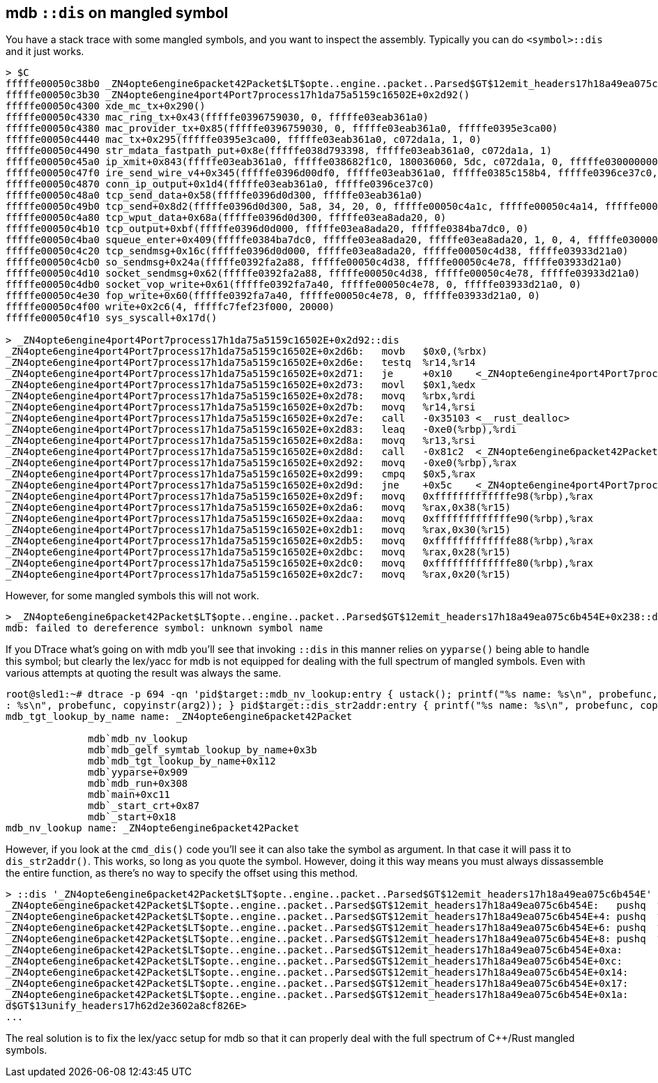== mdb `::dis` on mangled symbol

You have a stack trace with some mangled symbols, and you want to
inspect the assembly. Typically you can do `<symbol>::dis` and it just
works.

----
> $C
fffffe00050c38b0 _ZN4opte6engine6packet42Packet$LT$opte..engine..packet..Parsed$GT$12emit_headers17h18a49ea075c6b454E+0x238()
fffffe00050c3b30 _ZN4opte6engine4port4Port7process17h1da75a5159c16502E+0x2d92()
fffffe00050c4300 xde_mc_tx+0x290()
fffffe00050c4330 mac_ring_tx+0x43(fffffe0396759030, 0, fffffe03eab361a0)
fffffe00050c4380 mac_provider_tx+0x85(fffffe0396759030, 0, fffffe03eab361a0, fffffe0395e3ca00)
fffffe00050c4440 mac_tx+0x295(fffffe0395e3ca00, fffffe03eab361a0, c072da1a, 1, 0)
fffffe00050c4490 str_mdata_fastpath_put+0x8e(fffffe038d793398, fffffe03eab361a0, c072da1a, 1)
fffffe00050c45a0 ip_xmit+0x843(fffffe03eab361a0, fffffe038682f1c0, 180036060, 5dc, c072da1a, 0, fffffe0300000000, fffffe0396ce3930)
fffffe00050c47f0 ire_send_wire_v4+0x345(fffffe0396d00df0, fffffe03eab361a0, fffffe0385c158b4, fffffe0396ce37c0, fffffe0384b9ea30)
fffffe00050c4870 conn_ip_output+0x1d4(fffffe03eab361a0, fffffe0396ce37c0)
fffffe00050c48a0 tcp_send_data+0x58(fffffe0396d0d300, fffffe03eab361a0)
fffffe00050c49b0 tcp_send+0x8d2(fffffe0396d0d300, 5a8, 34, 20, 0, fffffe00050c4a1c, fffffe00050c4a14, fffffe00050c4a18, fffffe00050c4a20, d5858687aa4)
fffffe00050c4a80 tcp_wput_data+0x68a(fffffe0396d0d300, fffffe03ea8ada20, 0)
fffffe00050c4b10 tcp_output+0xbf(fffffe0396d0d000, fffffe03ea8ada20, fffffe0384ba7dc0, 0)
fffffe00050c4ba0 squeue_enter+0x409(fffffe0384ba7dc0, fffffe03ea8ada20, fffffe03ea8ada20, 1, 0, 4, fffffe0300000007)
fffffe00050c4c20 tcp_sendmsg+0x16c(fffffe0396d0d000, fffffe03ea8ada20, fffffe00050c4d38, fffffe03933d21a0)
fffffe00050c4cb0 so_sendmsg+0x24a(fffffe0392fa2a88, fffffe00050c4d38, fffffe00050c4e78, fffffe03933d21a0)
fffffe00050c4d10 socket_sendmsg+0x62(fffffe0392fa2a88, fffffe00050c4d38, fffffe00050c4e78, fffffe03933d21a0)
fffffe00050c4db0 socket_vop_write+0x61(fffffe0392fa7a40, fffffe00050c4e78, 0, fffffe03933d21a0, 0)
fffffe00050c4e30 fop_write+0x60(fffffe0392fa7a40, fffffe00050c4e78, 0, fffffe03933d21a0, 0)
fffffe00050c4f00 write+0x2c6(4, fffffc7fef23f000, 20000)
fffffe00050c4f10 sys_syscall+0x17d()

> _ZN4opte6engine4port4Port7process17h1da75a5159c16502E+0x2d92::dis
_ZN4opte6engine4port4Port7process17h1da75a5159c16502E+0x2d6b:   movb   $0x0,(%rbx)
_ZN4opte6engine4port4Port7process17h1da75a5159c16502E+0x2d6e:   testq  %r14,%r14
_ZN4opte6engine4port4Port7process17h1da75a5159c16502E+0x2d71:   je     +0x10    <_ZN4opte6engine4port4Port7process17h1da75a5159c16502E+0x2d83>
_ZN4opte6engine4port4Port7process17h1da75a5159c16502E+0x2d73:   movl   $0x1,%edx
_ZN4opte6engine4port4Port7process17h1da75a5159c16502E+0x2d78:   movq   %rbx,%rdi
_ZN4opte6engine4port4Port7process17h1da75a5159c16502E+0x2d7b:   movq   %r14,%rsi
_ZN4opte6engine4port4Port7process17h1da75a5159c16502E+0x2d7e:   call   -0x35103 <__rust_dealloc>
_ZN4opte6engine4port4Port7process17h1da75a5159c16502E+0x2d83:   leaq   -0xe0(%rbp),%rdi
_ZN4opte6engine4port4Port7process17h1da75a5159c16502E+0x2d8a:   movq   %r13,%rsi
_ZN4opte6engine4port4Port7process17h1da75a5159c16502E+0x2d8d:   call   -0x81c2  <_ZN4opte6engine6packet42Packet$LT$opte..engine..packet..Parsed$GT$12emit_headers17h18a49ea075c6b454E>
_ZN4opte6engine4port4Port7process17h1da75a5159c16502E+0x2d92:   movq   -0xe0(%rbp),%rax
_ZN4opte6engine4port4Port7process17h1da75a5159c16502E+0x2d99:   cmpq   $0x5,%rax
_ZN4opte6engine4port4Port7process17h1da75a5159c16502E+0x2d9d:   jne    +0x5c    <_ZN4opte6engine4port4Port7process17h1da75a5159c16502E+0x2dfb>
_ZN4opte6engine4port4Port7process17h1da75a5159c16502E+0x2d9f:   movq   0xfffffffffffffe98(%rbp),%rax
_ZN4opte6engine4port4Port7process17h1da75a5159c16502E+0x2da6:   movq   %rax,0x38(%r15)
_ZN4opte6engine4port4Port7process17h1da75a5159c16502E+0x2daa:   movq   0xfffffffffffffe90(%rbp),%rax
_ZN4opte6engine4port4Port7process17h1da75a5159c16502E+0x2db1:   movq   %rax,0x30(%r15)
_ZN4opte6engine4port4Port7process17h1da75a5159c16502E+0x2db5:   movq   0xfffffffffffffe88(%rbp),%rax
_ZN4opte6engine4port4Port7process17h1da75a5159c16502E+0x2dbc:   movq   %rax,0x28(%r15)
_ZN4opte6engine4port4Port7process17h1da75a5159c16502E+0x2dc0:   movq   0xfffffffffffffe80(%rbp),%rax
_ZN4opte6engine4port4Port7process17h1da75a5159c16502E+0x2dc7:   movq   %rax,0x20(%r15)
----

However, for some mangled symbols this will not work.

----
> _ZN4opte6engine6packet42Packet$LT$opte..engine..packet..Parsed$GT$12emit_headers17h18a49ea075c6b454E+0x238::dis
mdb: failed to dereference symbol: unknown symbol name
----

If you DTrace what's going on with mdb you'll see that invoking
`::dis` in this manner relies on `yyparse()` being able to handle this
symbol; but clearly the lex/yacc for mdb is not equipped for dealing
with the full spectrum of mangled symbols. Even with various attempts
at quoting the result was always the same.

----
root@sled1:~# dtrace -p 694 -qn 'pid$target::mdb_nv_lookup:entry { ustack(); printf("%s name: %s\n", probefunc, copyinstr(arg1)); } pid$target::mdb_tgt_lookup_by_name:entry { printf("%s name
: %s\n", probefunc, copyinstr(arg2)); } pid$target::dis_str2addr:entry { printf("%s name: %s\n", probefunc, copyinstr(arg0)); }'
mdb_tgt_lookup_by_name name: _ZN4opte6engine6packet42Packet

              mdb`mdb_nv_lookup
              mdb`mdb_gelf_symtab_lookup_by_name+0x3b
              mdb`mdb_tgt_lookup_by_name+0x112
              mdb`yyparse+0x909
              mdb`mdb_run+0x308
              mdb`main+0xc11
              mdb`_start_crt+0x87
              mdb`_start+0x18
mdb_nv_lookup name: _ZN4opte6engine6packet42Packet
----

However, if you look at the `cmd_dis()` code you'll see it can also
take the symbol as argument. In that case it will pass it to
`dis_str2addr()`. This works, so long as you quote the symbol.
However, doing it this way means you must always dissassemble the
entire function, as there's no way to specify the offset using this
method.

----
> ::dis '_ZN4opte6engine6packet42Packet$LT$opte..engine..packet..Parsed$GT$12emit_headers17h18a49ea075c6b454E'
_ZN4opte6engine6packet42Packet$LT$opte..engine..packet..Parsed$GT$12emit_headers17h18a49ea075c6b454E:   pushq  %rbp                                                                           _ZN4opte6engine6packet42Packet$LT$opte..engine..packet..Parsed$GT$12emit_headers17h18a49ea075c6b454E+1: movq   %rsp,%rbp
_ZN4opte6engine6packet42Packet$LT$opte..engine..packet..Parsed$GT$12emit_headers17h18a49ea075c6b454E+4: pushq  %r15
_ZN4opte6engine6packet42Packet$LT$opte..engine..packet..Parsed$GT$12emit_headers17h18a49ea075c6b454E+6: pushq  %r14
_ZN4opte6engine6packet42Packet$LT$opte..engine..packet..Parsed$GT$12emit_headers17h18a49ea075c6b454E+8: pushq  %r13
_ZN4opte6engine6packet42Packet$LT$opte..engine..packet..Parsed$GT$12emit_headers17h18a49ea075c6b454E+0xa:       pushq  %r12
_ZN4opte6engine6packet42Packet$LT$opte..engine..packet..Parsed$GT$12emit_headers17h18a49ea075c6b454E+0xc:       pushq  %rbx                                                                   _ZN4opte6engine6packet42Packet$LT$opte..engine..packet..Parsed$GT$12emit_headers17h18a49ea075c6b454E+0xd:       subq   $0xc8,%rsp
_ZN4opte6engine6packet42Packet$LT$opte..engine..packet..Parsed$GT$12emit_headers17h18a49ea075c6b454E+0x14:      movq   %rsi,%r14
_ZN4opte6engine6packet42Packet$LT$opte..engine..packet..Parsed$GT$12emit_headers17h18a49ea075c6b454E+0x17:      movq   %rdi,%r15
_ZN4opte6engine6packet42Packet$LT$opte..engine..packet..Parsed$GT$12emit_headers17h18a49ea075c6b454E+0x1a:      leaq   -0x60(%rbp),%rdi                                                       _ZN4opte6engine6packet42Packet$LT$opte..engine..packet..Parsed$GT$12emit_headers17h18a49ea075c6b454E+0x1e:      call   +0xaad   <_ZN4opte6engine6packet42Packet$LT$opte..engine..packet..Parse
d$GT$13unify_headers17h62d2e3602a8cf826E>
...
----

The real solution is to fix the lex/yacc setup for mdb so that it can
properly deal with the full spectrum of C++/Rust mangled symbols.
